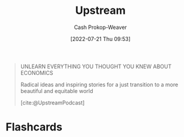 :PROPERTIES:
:ID:       30953f1f-a780-4d6c-8dcb-2f685cbe8501
:LAST_MODIFIED: [2023-09-05 Tue 20:19]
:END:
#+title: Upstream
#+hugo_custom_front_matter: :slug "30953f1f-a780-4d6c-8dcb-2f685cbe8501"
#+author: Cash Prokop-Weaver
#+date: [2022-07-21 Thu 09:53]
#+filetags: :reference:

#+begin_quote
UNLEARN EVERYTHING YOU THOUGHT YOU KNEW ABOUT ECONOMICS

Radical ideas and inspiring stories for a just transition
to a more beautiful and equitable world

[cite:@UpstreamPodcast]
#+end_quote

* Flashcards
:PROPERTIES:
:ANKI_DECK: Default
:END:
#+print_bibliography: